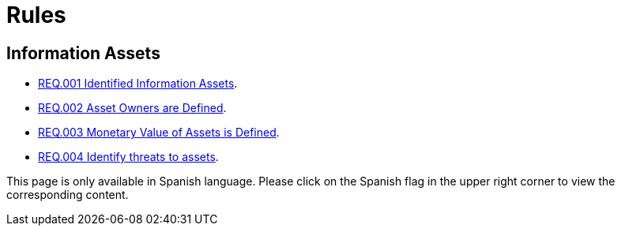 :slug: rules/
:category: rules
:description: The purpose of this page is to present the products offered by FLUID. Rules is a recompilation of several security criteria developed by FLUID, based on different international standards in order to assure the information security of the company in different areas.
:keywords: FLUID, Products, Rules, Criteria, Security, Applications.
:translate: rules/

= Rules

== Information Assets

* link:001/[REQ.001 Identified Information Assets].
* link:002/[REQ.002 Asset Owners are Defined].
* link:003/[REQ.003 Monetary Value of Assets is Defined].
* link:004/[REQ.004 Identify threats to assets].

This page is only available in Spanish language.
Please click on the Spanish flag in the upper right corner
to view the corresponding content.
